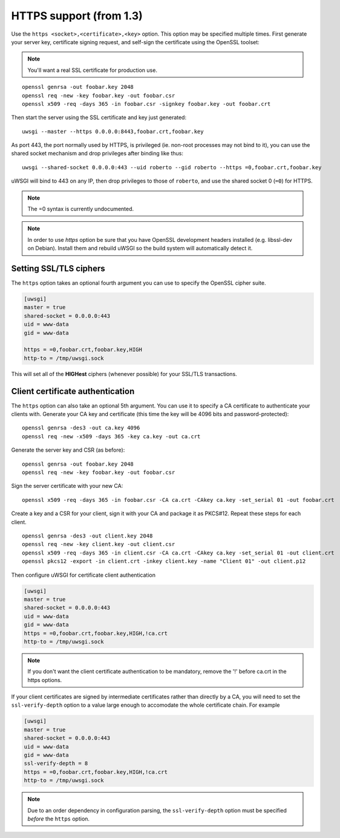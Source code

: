 HTTPS support (from 1.3)
============================

Use the ``https <socket>,<certificate>,<key>`` option. This option may be
specified multiple times. First generate your server key, certificate signing
request, and self-sign the certificate using the OpenSSL toolset:

.. note:: You'll want a real SSL certificate for production use.

::
  
  openssl genrsa -out foobar.key 2048
  openssl req -new -key foobar.key -out foobar.csr
  openssl x509 -req -days 365 -in foobar.csr -signkey foobar.key -out foobar.crt

Then start the server using the SSL certificate and key just generated::

  uwsgi --master --https 0.0.0.0:8443,foobar.crt,foobar.key

As port 443, the port normally used by HTTPS, is privileged (ie. non-root
processes may not bind to it), you can use the shared socket mechanism and drop
privileges after binding like thus::

  uwsgi --shared-socket 0.0.0.0:443 --uid roberto --gid roberto --https =0,foobar.crt,foobar.key

uWSGI will bind to 443 on any IP, then drop privileges to those of ``roberto``,
and use the shared socket 0 (``=0``) for HTTPS.

.. note:: The =0 syntax is currently undocumented.

.. note:: In order to use `https` option be sure that you have OpenSSL
   development headers installed (e.g. libssl-dev on Debian). Install them
   and rebuild uWSGI so the build system will automatically detect it.

Setting SSL/TLS ciphers
-----------------------

The ``https`` option takes an optional fourth argument you can use to specify
the OpenSSL cipher suite.

.. code-block:: ini

   [uwsgi]
   master = true
   shared-socket = 0.0.0.0:443
   uid = www-data
   gid = www-data
   
   https = =0,foobar.crt,foobar.key,HIGH
   http-to = /tmp/uwsgi.sock


This will set all of the **HIGHest** ciphers (whenever possible) for your
SSL/TLS transactions.

Client certificate authentication
---------------------------------

The ``https`` option can also take an optional 5th argument. You can use it to
specify a CA certificate to authenticate your clients with. Generate your CA
key and certificate (this time the key will be 4096 bits and
password-protected)::

  openssl genrsa -des3 -out ca.key 4096
  openssl req -new -x509 -days 365 -key ca.key -out ca.crt

Generate the server key and CSR (as before)::

  openssl genrsa -out foobar.key 2048
  openssl req -new -key foobar.key -out foobar.csr

Sign the server certificate with your new CA::

  openssl x509 -req -days 365 -in foobar.csr -CA ca.crt -CAkey ca.key -set_serial 01 -out foobar.crt

Create a key and a CSR for your client, sign it with your CA and package it as
PKCS#12. Repeat these steps for each client.

::

  openssl genrsa -des3 -out client.key 2048
  openssl req -new -key client.key -out client.csr
  openssl x509 -req -days 365 -in client.csr -CA ca.crt -CAkey ca.key -set_serial 01 -out client.crt
  openssl pkcs12 -export -in client.crt -inkey client.key -name "Client 01" -out client.p12


Then configure uWSGI for certificate client authentication

.. code-block:: ini

  [uwsgi]
  master = true
  shared-socket = 0.0.0.0:443
  uid = www-data
  gid = www-data
  https = =0,foobar.crt,foobar.key,HIGH,!ca.crt
  http-to = /tmp/uwsgi.sock

.. note:: If you don't want the client certificate authentication to be
   mandatory, remove the '!' before ca.crt in the https options.

If your client certificates are signed by intermediate certificates
rather than directly by a CA, you will need to set the
``ssl-verify-depth`` option to a value large enough to accomodate
the whole certificate chain.  For example

.. code-block:: ini

  [uwsgi]
  master = true
  shared-socket = 0.0.0.0:443
  uid = www-data
  gid = www-data
  ssl-verify-depth = 8
  https = =0,foobar.crt,foobar.key,HIGH,!ca.crt
  http-to = /tmp/uwsgi.sock

.. note:: Due to an order dependency in configuration parsing, the
   ``ssl-verify-depth`` option must be specified *before* the
   ``https`` option.

